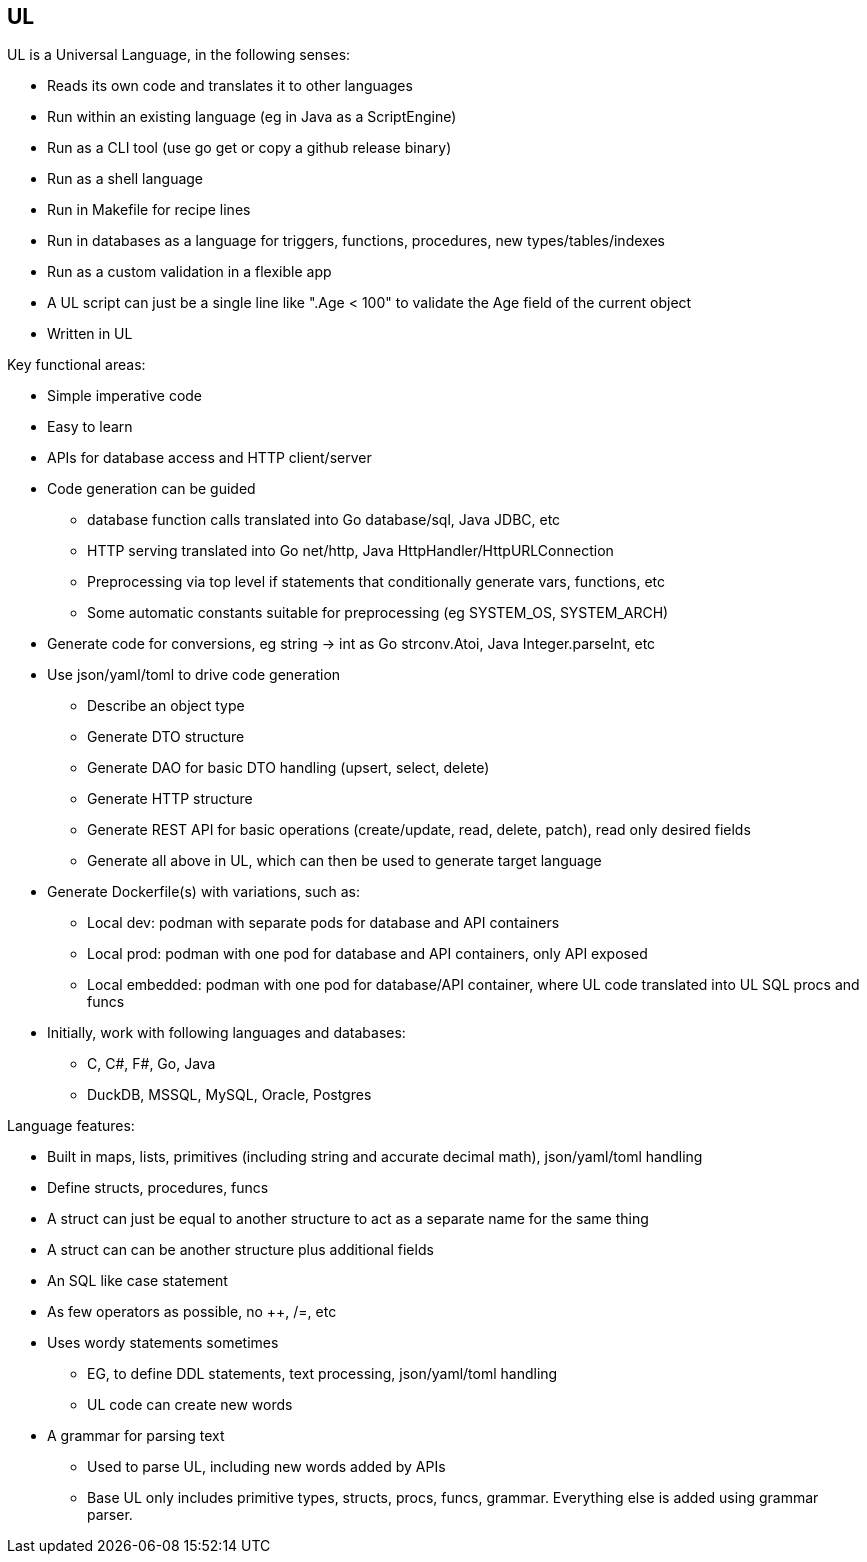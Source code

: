 // SPDX-License-Identifier: Apache-2.0
:doctype: article

== UL

UL is a Universal Language, in the following senses:

* Reads its own code and translates it to other languages
* Run within an existing language (eg in Java as a ScriptEngine)
* Run as a CLI tool (use go get or copy a github release binary)
* Run as a shell language
* Run in Makefile for recipe lines
* Run in databases as a language for triggers, functions, procedures, new types/tables/indexes
* Run as a custom validation in a flexible app
* A UL script can just be a single line like ".Age < 100" to validate the Age field of the current object
* Written in UL

Key functional areas:

* Simple imperative code
* Easy to learn
* APIs for database access and HTTP client/server
* Code generation can be guided
** database function calls translated into Go database/sql, Java JDBC, etc
** HTTP serving translated into Go net/http, Java HttpHandler/HttpURLConnection
** Preprocessing via top level if statements that conditionally generate vars, functions, etc
** Some automatic constants suitable for preprocessing (eg SYSTEM_OS, SYSTEM_ARCH)
* Generate code for conversions, eg string -> int as Go strconv.Atoi, Java Integer.parseInt, etc
* Use json/yaml/toml to drive code generation
** Describe an object type
** Generate DTO structure
** Generate DAO for basic DTO handling (upsert, select, delete)
** Generate HTTP structure
** Generate REST API for basic operations (create/update, read, delete, patch), read only desired fields
** Generate all above in UL, which can then be used to generate target language
* Generate Dockerfile(s) with variations, such as:
** Local dev: podman with separate pods for database and API containers
** Local prod: podman with one pod for database and API containers, only API exposed
** Local embedded: podman with one pod for database/API container, where UL code translated into UL SQL procs and funcs
* Initially, work with following languages and databases:
** C, C#, F#, Go, Java
** DuckDB, MSSQL, MySQL, Oracle, Postgres

Language features:

* Built in maps, lists, primitives (including string and accurate decimal math), json/yaml/toml handling
* Define structs, procedures, funcs
* A struct can just be equal to another structure to act as a separate name for the same thing
* A struct can can be another structure plus additional fields
* An SQL like case statement
* As few operators as possible, no ++, /=, etc
* Uses wordy statements sometimes
** EG, to define DDL statements, text processing, json/yaml/toml handling
** UL code can create new words
* A grammar for parsing text
** Used to parse UL, including new words added by APIs
** Base UL only includes primitive types, structs, procs, funcs, grammar. Everything else is added using grammar parser.
